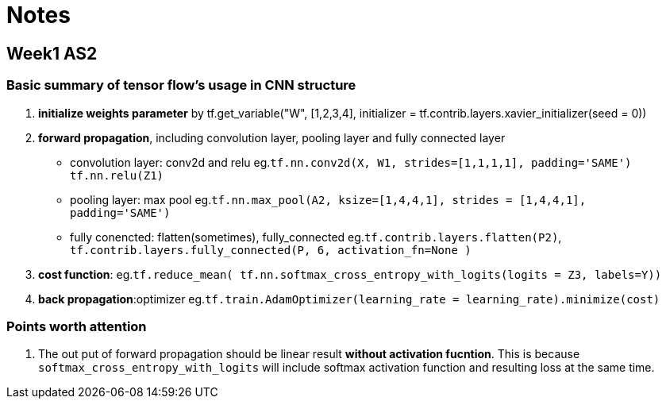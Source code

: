 = Notes

== Week1 AS2 ==
=== Basic summary of tensor flow's usage in CNN structure ===

. *initialize weights parameter* by tf.get_variable("W", [1,2,3,4], initializer = tf.contrib.layers.xavier_initializer(seed = 0))
. *forward propagation*, including convolution layer, pooling layer and fully connected layer
* convolution layer: conv2d and relu
 eg.`tf.nn.conv2d(X, W1, strides=[1,1,1,1], padding='SAME')`
	  `tf.nn.relu(Z1)`
* pooling layer: max pool
 eg.`tf.nn.max_pool(A2, ksize=[1,4,4,1], strides = [1,4,4,1], padding='SAME')`
* fully conencted: flatten(sometimes), fully_connected
 eg.`tf.contrib.layers.flatten(P2)`,
     `tf.contrib.layers.fully_connected(P, 6, activation_fn=None )`
. *cost function*: 
  eg.`tf.reduce_mean( tf.nn.softmax_cross_entropy_with_logits(logits = Z3, labels=Y))`
. *back propagation*:optimizer
  eg.`tf.train.AdamOptimizer(learning_rate = learning_rate).minimize(cost)`

=== Points worth attention ===
. The out put of forward propagation should be linear result *without activation fucntion*.
  This is because `softmax_cross_entropy_with_logits` will include softmax activation function and resulting loss at the same time.
  
  
